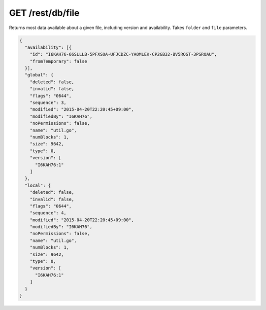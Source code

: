 GET /rest/db/file
=================

Returns most data available about a given file, including version and
availability. Takes ``folder`` and ``file`` parameters.

.. code-block:: json

    {
      "availability": [{
        "id": "I6KAH76-66SLLLB-5PFXSOA-UFJCDZC-YAOMLEK-CP2GB32-BV5RQST-3PSROAU",
        "fromTemporary": false
      }],
      "global": {
        "deleted": false,
        "invalid": false,
        "flags": "0644",
        "sequence": 3,
        "modified": "2015-04-20T22:20:45+09:00",
        "modifiedBy": "I6KAH76",
        "noPermissions": false,
        "name": "util.go",
        "numBlocks": 1,
        "size": 9642,
        "type": 0,
        "version": [
          "I6KAH76:1"
        ]
      },
      "local": {
        "deleted": false,
        "invalid": false,
        "flags": "0644",
        "sequence": 4,
        "modified": "2015-04-20T22:20:45+09:00",
        "modifiedBy": "I6KAH76",
        "noPermissions": false,
        "name": "util.go",
        "numBlocks": 1,
        "size": 9642,
        "type": 0,
        "version": [
          "I6KAH76:1"
        ]
      }
    }
